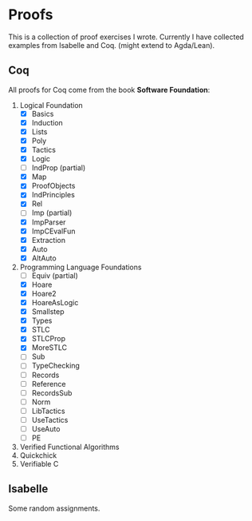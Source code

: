 * Proofs

  This is a collection of proof exercises I wrote.
  Currently I have collected examples from Isabelle and Coq.
  (might extend to Agda/Lean).

** Coq

   All proofs for Coq come from the book *Software Foundation*:

   1. Logical Foundation
      - [X] Basics
      - [X] Induction
      - [X] Lists
      - [X] Poly
      - [X] Tactics
      - [X] Logic
      - [ ] IndProp (partial)
      - [X] Map
      - [X] ProofObjects
      - [X] IndPrinciples
      - [X] Rel
      - [ ] Imp (partial)
      - [X] ImpParser
      - [X] ImpCEvalFun
      - [X] Extraction
      - [X] Auto
      - [X] AltAuto
   2. Programming Language Foundations
      - [ ] Equiv (partial)
      - [X] Hoare
      - [X] Hoare2
      - [X] HoareAsLogic
      - [X] Smallstep
      - [X] Types
      - [X] STLC
      - [X] STLCProp
      - [X] MoreSTLC
      - [ ] Sub
      - [ ] TypeChecking
      - [ ] Records
      - [ ] Reference
      - [ ] RecordsSub
      - [ ] Norm
      - [ ] LibTactics
      - [ ] UseTactics
      - [ ] UseAuto
      - [ ] PE
   3. Verified Functional Algorithms
   4. Quickchick
   5. Verifiable C

** Isabelle

   Some random assignments.
